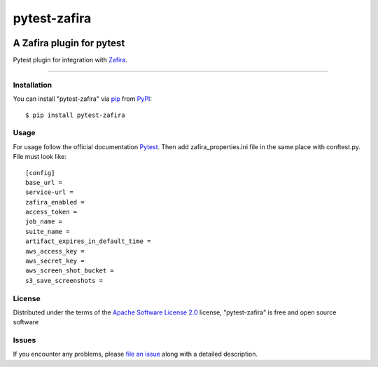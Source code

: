 =============
pytest-zafira
=============

.. image:: https://img.shields.io/pypi/v/pytest-zafira.svg
    :target: https://pypi.org/project/pytest-zafira
    :alt: PyPI version

.. image:: https://img.shields.io/pypi/pyversions/pytest-zafira.svg
    :target: https://pypi.org/project/pytest-zafira
    :alt: Python versions

.. image:: https://travis-ci.org/KhDenys/pytest-zafira.svg?branch=master
    :target: https://travis-ci.org/Solvd.Inc/pytest-zafira
    :alt: See Build Status on Travis CI

.. image:: https://ci.appveyor.com/api/projects/status/github/KhDenys/pytest-zafira?branch=master
    :target: https://ci.appveyor.com/project/Solvd.Inc/pytest-zafira/branch/master
    :alt: See Build Status on AppVeyor

A Zafira plugin for pytest
__________________________

Pytest plugin for integration with `Zafira`_.

----


Installation
------------

You can install "pytest-zafira" via `pip`_ from `PyPI`_::

    $ pip install pytest-zafira


Usage
-----

For usage follow the official documentation `Pytest`_.
Then add zafira_properties.ini file in the same place with conftest.py. File must look like::

 [config]
 base_url =
 service-url =
 zafira_enabled =
 access_token =
 job_name =
 suite_name =
 artifact_expires_in_default_time =
 aws_access_key =
 aws_secret_key =
 aws_screen_shot_bucket =
 s3_save_screenshots =


License
-------

Distributed under the terms of the `Apache Software License 2.0`_ license, "pytest-zafira" is free and open source software


Issues
------

If you encounter any problems, please `file an issue`_ along with a detailed description.

.. _`Zafira`: https://github.com/qaprosoft/zafira
.. _`Apache Software License 2.0`: http://www.apache.org/licenses/LICENSE-2.0
.. _`file an issue`: https://github.com/qaprosoft/pytest-zafira/issues
.. _`Pytest`: https://docs.pytest.org/en/latest/writing_plugins.html#requiring-loading-plugins-in-a-test-module-or-conftest-file
.. _`pip`: https://pypi.org/project/pip/
.. _`PyPI`: https://pypi.org/project
